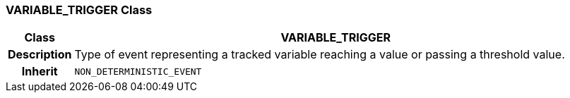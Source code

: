 === VARIABLE_TRIGGER Class

[cols="^1,3,5"]
|===
h|*Class*
2+^h|*VARIABLE_TRIGGER*

h|*Description*
2+a|Type of event representing a tracked variable reaching a value or passing a threshold value.

h|*Inherit*
2+|`NON_DETERMINISTIC_EVENT`

|===

